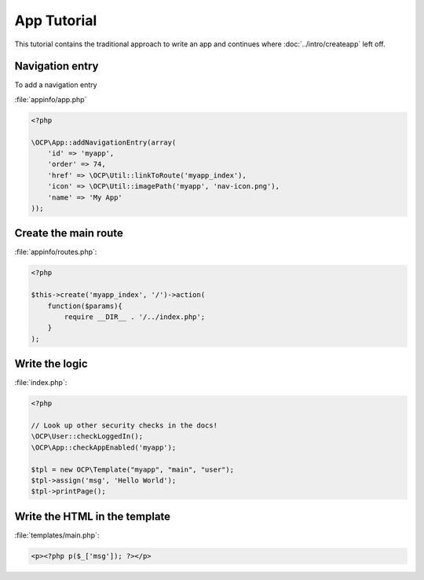 App Tutorial
============

.. sectionauthor:: Bernhard Posselt <nukeawhale@gmail.com>

This tutorial contains the traditional approach to write an app and continues where :doc:`../intro/createapp` left off.

Navigation entry
~~~~~~~~~~~~~~~~
To add a navigation entry 

:file:`appinfo/app.php`

.. code-block:: php

  <?php

  \OCP\App::addNavigationEntry(array( 
      'id' => 'myapp',
      'order' => 74,
      'href' => \OCP\Util::linkToRoute('myapp_index'),
      'icon' => \OCP\Util::imagePath('myapp', 'nav-icon.png'),
      'name' => 'My App'
  ));

Create the main route
~~~~~~~~~~~~~~~~~~~~~

:file:`appinfo/routes.php`:

.. code-block:: php

  <?php

  $this->create('myapp_index', '/')->action(
      function($params){ 
          require __DIR__ . '/../index.php'; 
      }
  );


Write the logic
~~~~~~~~~~~~~~~

:file:`index.php`:

.. code-block:: php

  <?php

  // Look up other security checks in the docs!
  \OCP\User::checkLoggedIn();
  \OCP\App::checkAppEnabled('myapp');

  $tpl = new OCP\Template("myapp", "main", "user");
  $tpl->assign('msg', 'Hello World');
  $tpl->printPage();




Write the HTML in the template
~~~~~~~~~~~~~~~~~~~~~~~~~~~~~~

:file:`templates/main.php`:
        
.. code-block:: php

  <p><?php p($_['msg']); ?></p>



